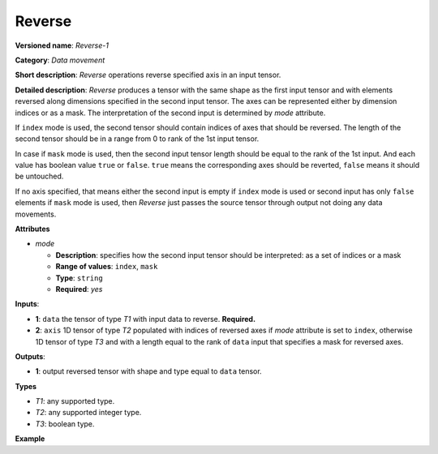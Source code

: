 Reverse
=======


.. meta::
  :description: Learn about Reverse-1 - a data movement operation,
                which can be performed on one required and one optional input tensor.

**Versioned name**: *Reverse-1*

**Category**: *Data movement*

**Short description**: *Reverse* operations reverse specified axis in an input tensor.

**Detailed description**: *Reverse* produces a tensor with the same shape as the first input tensor and with elements reversed along dimensions specified in the second input tensor. The axes can be represented either by dimension indices or as a mask. The interpretation of the second input is determined by *mode* attribute.

If ``index`` mode is used, the second tensor should contain indices of axes that should be reversed. The length of the second tensor should be in a range from 0 to rank of the 1st input tensor.

In case if ``mask`` mode is used, then the second input tensor length should be equal to the rank of the 1st input. And each value has boolean value ``true`` or ``false``. ``true`` means the corresponding axes should be reverted, ``false`` means it should be untouched.

If no axis specified, that means either the second input is empty if ``index`` mode is used or second input has only ``false`` elements if ``mask`` mode is used, then *Reverse* just passes the source tensor through output not doing any data movements.

**Attributes**

* *mode*

  * **Description**: specifies how the second input tensor should be interpreted: as a set of indices or a mask
  * **Range of values**: ``index``, ``mask``
  * **Type**: ``string``
  * **Required**: *yes*

**Inputs**:

*   **1**: ``data`` the tensor of type *T1* with input data to reverse. **Required.**

*   **2**: ``axis`` 1D tensor of type *T2* populated with indices of reversed axes if *mode* attribute is set to ``index``, otherwise 1D tensor of type *T3* and with a length equal to the rank of ``data`` input that specifies a mask for reversed axes.

**Outputs**:

*   **1**: output reversed tensor with shape and type equal to ``data`` tensor.

**Types**

* *T1*: any supported type.
* *T2*: any supported integer type.
* *T3*: boolean type.

**Example**

.. code-block:: xml
   :force:

    <layer ... type="Reverse">
        <data mode="index"/>
        <input>
            <port id="0">
                <dim>3</dim>
                <dim>10</dim>
                <dim>100</dim>
                <dim>200</dim>
            </port>
            <port id="1">
                <dim>1</dim>   <!-- reverting along single axis -->
            </port>
        </input>
        <output>
            <port id="2">
                <dim>3</dim>
                <dim>10</dim>
                <dim>100</dim>
                <dim>200</dim>
            </port>
        </output>
    </layer>



